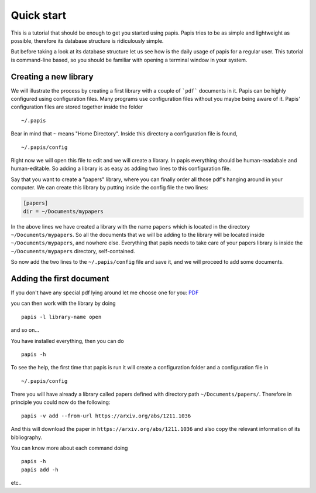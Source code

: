 
Quick start
===========

This is a tutorial that should be enough to get you started using papis.  Papis
tries to be as simple and lightweight as possible, therefore its database
structure is ridiculously simple.

But before taking a look at its database structure let us see how is the daily
usage of papis for a regular user. This tutorial is command-line based, so you
should be familiar with opening a terminal window in your system.

Creating a new library
----------------------

We will illustrate the process by creating a first library with a couple of
```pdf``` documents in it. Papis can be highly configured using configuration
files. Many programs use configuration files without you maybe being aware of
it. Papis' configuration files are stored together inside the folder

::

    ~/.papis

Bear in mind that ``~`` means "Home Directory". Inside this directory a
configuration file is found,

::

    ~/.papis/config

Right now we will open this file to edit and we will create a library.  In
papis everything should be human-readabale and human-editable. So adding a
library is as easy as adding two lines to this configuration file.

Say that you want to create a "papers" library, where you can finally order
all those pdf's hanging around in your computer. We can create this library
by putting inside the config file the two lines:

.. code:: ini

    [papers]
    dir = ~/Documents/mypapers

In the above lines we have created a library with the name ``papers`` which is
located in the directory ``~/Documents/mypapers``.  So all the documents that
we will be adding to the library will be located inside
``~/Documents/mypapers``, and nowhere else. Everything that papis needs to take
care of your papers library is inside the ``~/Documents/mypapers`` directory,
self-contained.

So now add the two lines to the ``~/.papis/config`` file and save it, and we will
proceed to add some documents.


Adding the first document
-------------------------

If you don't have any special pdf lying around let me choose one for you:
`PDF <https://www.gutenberg.org/files/28233/28233-pdf.pdf?session_id=8cecccb488f337378d5826ba1f31984f612f7ff5/>`_



you can then work with the library by doing

::

    papis -l library-name open

and so on...


You have installed everything, then you can do

::

    papis -h

To see the help, the first time that papis is run it will create a
configuration folder and a configuration file in

::

    ~/.papis/config

There you will have already a library called papers defined with
directory path ``~/Documents/papers/``. Therefore in principle you could
now do the following:

::

    papis -v add --from-url https://arxiv.org/abs/1211.1036

And this will download the paper in ``https://arxiv.org/abs/1211.1036``
and also copy the relevant information of its bibliography.

You can know more about each command doing

::

    papis -h
    papis add -h

etc..

